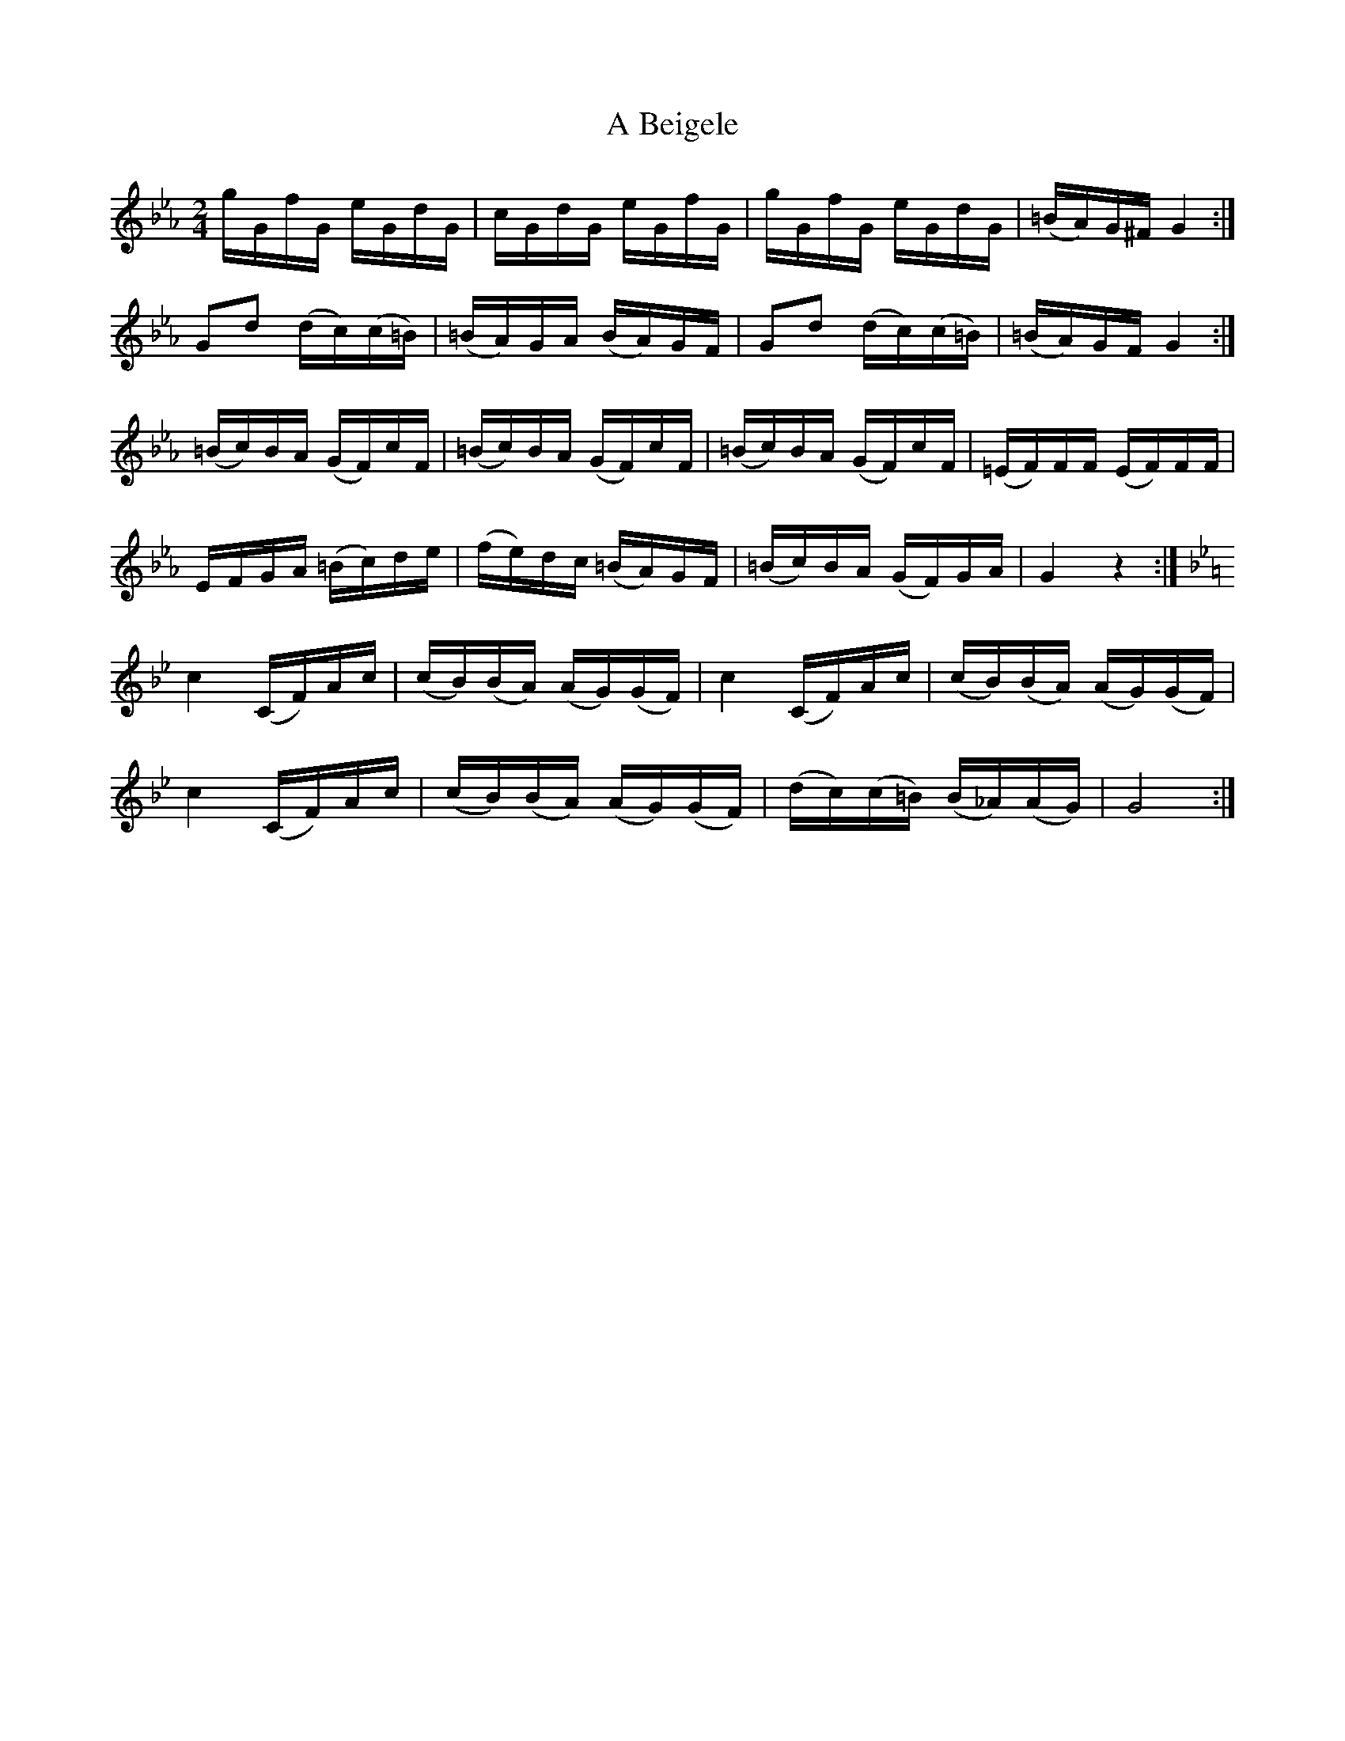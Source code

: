 X: 96
T: A Beigele
R: polka
M: 2/4
K: Gminor
K:GPhr
gGfG eGdG|cGdG eGfG|gGfG eGdG|(=BA)G^F G4:|
G2d2 (dc)(c=B)|(=BA)GA (BA)GF|G2d2 (dc)(c=B)|(=BA)GF G4:|
(=Bc)BA (GF)cF|(=Bc)BA (GF)cF|(=Bc)BA (GF)cF|(=EF)FF (EF)FF|
EFGA (=Bc)de|(fe)dc (=BA)GF|(=Bc)BA (GF)GA|G4 z4:|
K:GMin
c4 (CF)Ac|(cB)(BA) (AG)(GF)|c4 (CF)Ac|(cB)(BA) (AG)(GF)|
c4 (CF)Ac|(cB)(BA) (AG)(GF)|(dc)(c=B) (B_A)(AG)|G8:|


